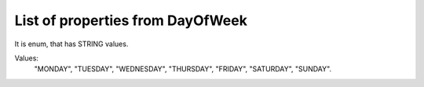 List of properties from DayOfWeek
=================================

It is enum, that has STRING values.

Values:
    "MONDAY", "TUESDAY", "WEDNESDAY", "THURSDAY", "FRIDAY", "SATURDAY", "SUNDAY".